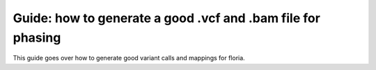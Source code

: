 Guide: how to generate a good .vcf and .bam file for phasing
=======================================

This guide goes over how to generate good variant calls and mappings for floria. 




